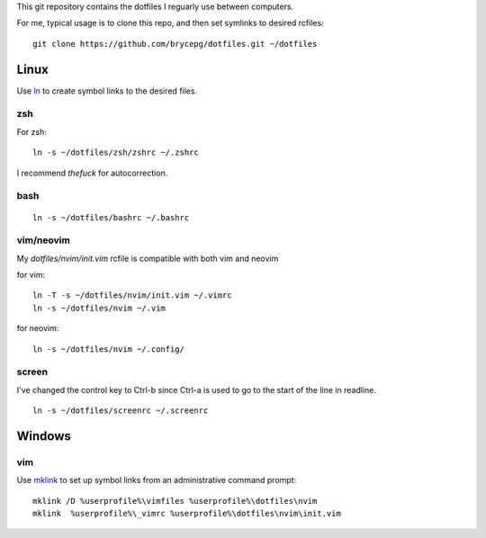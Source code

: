 This git repository contains the dotfiles I reguarly use between computers.

For me, typical usage is to clone this repo, and then set symlinks to desired rcfiles::

    git clone https://github.com/brycepg/dotfiles.git ~/dotfiles

Linux
#####

Use `ln <https://linux.die.net/man/1/ln>`_ to create symbol links to the desired files.

zsh
===

For zsh::

    ln -s ~/dotfiles/zsh/zshrc ~/.zshrc


I recommend `thefuck` for autocorrection.

bash
====

::

    ln -s ~/dotfiles/bashrc ~/.bashrc


vim/neovim
==========

My `dotfiles/nvim/init.vim` rcfile is compatible with both vim and neovim


for vim::

    ln -T -s ~/dotfiles/nvim/init.vim ~/.vimrc
    ln -s ~/dotfiles/nvim ~/.vim

for neovim::

    ln -s ~/dotfiles/nvim ~/.config/


screen
======

I've changed the control key to Ctrl-b since Ctrl-a is used to go to the start of the line in readline.

::

    ln -s ~/dotfiles/screenrc ~/.screenrc


Windows
#######

vim
===

Use `mklink <https://technet.microsoft.com/en-us/library/cc753194(v=ws.11).aspx>`_ to set up symbol links from an administrative command prompt::

    mklink /D %userprofile%\vimfiles %userprofile%\dotfiles\nvim
    mklink  %userprofile%\_vimrc %userprofile%\dotfiles\nvim\init.vim
